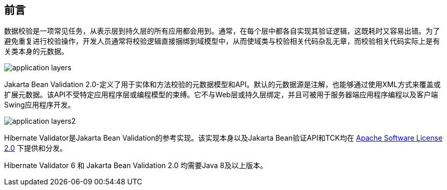 [[preface]]

[preface]
== 前言

数据校验是一项常见任务，从表示层到持久层的所有应用都会用到。通常，在每个层中都各自实现其验证逻辑，这既耗时又容易出错。为了避免重复进行校验操作，开发人员通常将校验逻辑直接捆绑到域模型中，从而使域类与校验相关代码杂乱无章，而校验相关代码实际上是有关类本身的元数据。

image::application-layers.png[]

Jakarta Bean Validation 2.0-定义了用于实体和方法校验的元数据模型和API。默认的元数据源是注解，也能够通过使用XML方式来覆盖或扩展元数据。该API不受特定应用程序层或编程模型的束缚。它不与Web层或持久层绑定，并且可被用于服务器端应用程序编程以及客户端Swing应用程序开发。

image::application-layers2.png[]

Hibernate Validator是Jakarta Bean Validation的参考实现。该实现本身以及Jakarta Bean验证API和TCK均在 http://www.apache.org/licenses/LICENSE-2.0[Apache Software License 2.0] 下提供和分发。

Hibernate Validator 6 和 Jakarta Bean Validation 2.0 均需要Java 8及以上版本。